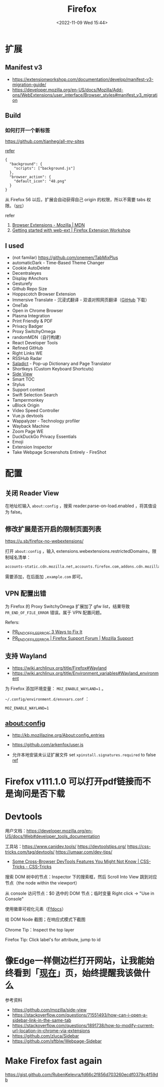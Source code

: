 #+TITLE: Firefox
#+DATE: <2022-11-09 Wed 15:44>
#+TAGS[]: 技术

* 扩展
** Manifest v3

- https://extensionworkshop.com/documentation/develop/manifest-v3-migration-guide/
- https://developer.mozilla.org/en-US/docs/Mozilla/Add-ons/WebExtensions/user_interface/Browser_styles#manifest_v3_migration

** Build

*** 如何打开一个新标签

[[https://github.com/tianheg/all-my-sites]]

[[https://github.com/mdn/webextensions-examples/blob/69ae7494bb96825a7310d4900dbd67544b2985e0/open-my-page-button/manifest.json][refer]]

#+BEGIN_EXAMPLE
    {
      "background": {
        "scripts": ["background.js"]
      },
      "browser_action": {
        "default_icon": "48.png"
      }
    }
#+END_EXAMPLE

从 Firefox 56 以后，扩展会自动获得自己 origin 的权限，所以不需要 tabs 权限。（[[https://developer.mozilla.org/en-US/docs/Mozilla/Add-ons/WebExtensions/manifest.json/permissions#host_permissions][src]]）

refer

1. [[https://developer.mozilla.org/en-US/docs/Mozilla/Add-ons/WebExtensions][Browser Extensions - Mozilla | MDN]]
2. [[https://extensionworkshop.com/documentation/develop/getting-started-with-web-ext/#installation-section][Getting started with web-ext | Firefox Extension Workshop]]

** I used

-  (not familar) https://github.com/onemen/TabMixPlus
- automaticDark - Time-Based Theme Changer
- Cookie AutoDelete
- Decentraleyes
- Display #Anchors
- Gesturefy
- Github Repo Size
- Hoppscotch Browser Extension
- Immersive Translate  - 沉浸式翻译 - 双语对照网页翻译（[[https://github.com/immersive-translate/immersive-translate/releases/][GitHub]] 下载）
- OneTab
- Open in Chrome Browser
- Plasma Integration
- Print Friendly & PDF
- Privacy Badger
- Proxy SwitchyOmega
- randomMDN（自行构建）
- React Developer Tools
- Refined GitHub
- Right Links WE
- RSSHub Radar
- [[https://github.com/tianheg/ext-saladict][Saladict]] - Pop-up Dictionary and Page Translator
- Shortkeys (Custom Keyboard Shortcuts)
- [[https://github.com/tianheg/side-view][Side View]]
- Smart TOC
- Stylus
- Support context
- Swift Selection Search
- Tampermonkey
- uBlock Origin
- Video Speed Controller
- Vue.js devtools
- Wappalyzer - Technology profiler
- Wayback Machine
- Zoom Page WE
- DuckDuckGo Privacy Essentials
- Emoji
- Extension Inspector
- Take Webpage Screenshots Entirely - FireShot

* 配置

** 关闭 Reader View

在地址栏输入 ~about:config~ ，搜索 reader.parse-on-load.enabled ，将其值设为 false。

** 修改扩展是否开启的限制页面列表

https://u.sb/firefox-no-webextensions/

打开 =about:config= ，输入 extensions.webextensions.restrictedDomains，限制域名清单：

#+BEGIN_SRC txt
accounts-static.cdn.mozilla.net,accounts.firefox.com,addons.cdn.mozilla.net,addons.mozilla.org,api.accounts.firefox.com,content.cdn.mozilla.net,discovery.addons.mozilla.org,install.mozilla.org,oauth.accounts.firefox.com,profile.accounts.firefox.com,support.mozilla.org,sync.services.mozilla.com
#+END_SRC

需要添加，在后面加 =,example.com= 即可。

** VPN 配置出错

为 Firefox 的 Proxy SwitchyOmega 扩展加了 gfw list，结果导致
=PR_END_OF_FILE_ERROR= 错误。属于 VPN 配置问题。

Refers:

-  [[https://www.hostinger.com/tutorials/pr_end_of_file_error][PR_END_OF_FILE_ERROR: 3 Ways to Fix It]]
-  [[https://support.mozilla.org/en-US/questions/1315880][PR_END_OF_FILE_ERROR | Firefox Support Forum | Mozilla Support]]

** 支持 Wayland

- https://wiki.archlinux.org/title/Firefox#Wayland
- https://wiki.archlinux.org/title/Environment_variables#Wayland_environment

为 Firefox 添加环境变量： ~MOZ_ENABLE_WAYLAND=1~ 。

=~/.config/environment.d/envvars.conf= ：

#+BEGIN_SRC text
MOZ_ENABLE_WAYLAND=1
#+END_SRC

** about:config
- http://kb.mozillazine.org/About:config_entries
- https://github.com/arkenfox/user.js

- 允许本地安装未认证扩展文件 set =xpinstall.signatures.required= to false [[https://support.mozilla.org/en-US/kb/add-on-signing-in-firefox][ref]]

* Firefox v111.1.0 可以打开pdf链接而不是询问是否下载
* Devtools

用户文档：[[https://developer.mozilla.org/en-US/docs/Web#developer_tools_documentation]]

工具站：[[https://www.canidev.tools/]] [[https://devtoolstips.org/]] [[https://css-tricks.com/tag/devtools/]] [[https://umaar.com/dev-tips/]]

- [[https://css-tricks.com/some-cross-browser-devtools-features-you-might-not-know/][Some Cross-Browser DevTools Features You Might Not Know | CSS-Tricks - CSS-Tricks]]

搜索 DOM 树中的节点：Inspector 下的搜索框，然后 Scroll Into View 跳到对应节点（the node within the viewport）

从 console 访问节点：$0 选中的 DOM 节点；临时变量 Right click -> "Use in Console"

使用徽章可视化元素（[[https://firefox-source-docs.mozilla.org/devtools-user/page_inspector/how_to/examine_and_edit_html/index.html#html-tree][Ffdocs]]）

给 DOM Node 截图；在响应式模式下截图

Chrome Tip：Inspect the top layer

Firefox Tip: Click label's for attribute, jump to id

* 像Edge一样侧边栏打开网站，让我能始终看到「[[/now/][现在]]」页，始终提醒我该做什么
参考资料

- https://github.com/mozilla/side-view
- https://stackoverflow.com/questions/71551493/how-can-i-open-a-sidebar-link-in-the-same-tab
- https://stackoverflow.com/questions/1891738/how-to-modify-current-url-location-in-chrome-via-extensions
- https://github.com/zluca/Sidebar
- https://github.com/sftblw/Webpage-Sidebar

* Make Firefox fast again
https://gist.github.com/RubenKelevra/fd66c2f856d703260ecdf0379c4f59db